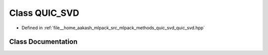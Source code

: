 .. _exhale_class_classmlpack_1_1svd_1_1QUIC__SVD:

Class QUIC_SVD
==============

- Defined in :ref:`file__home_aakash_mlpack_src_mlpack_methods_quic_svd_quic_svd.hpp`


Class Documentation
-------------------


.. doxygenclass:: mlpack::svd::QUIC_SVD
   :members:
   :protected-members:
   :undoc-members: